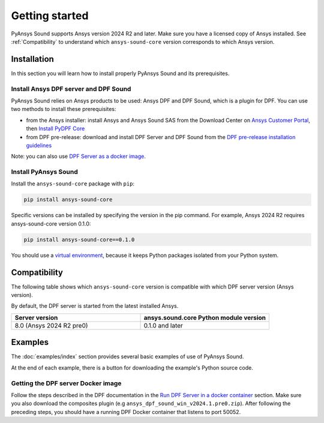 Getting started
---------------

PyAnsys Sound supports Ansys version 2024 R2 and later. Make sure you have a licensed copy of Ansys installed. See
:ref:`Compatibility` to understand which ``ansys-sound-core`` version corresponds to which Ansys version.

Installation
^^^^^^^^^^^^

In this section you will learn how to install properly PyAnsys Sound and its prerequisites.

Install Ansys DPF server and DPF Sound
""""""""""""""""""""""""""""""""""""""

PyAnsys Sound relies on Ansys products to be used: Ansys DPF  and DPF Sound, which is a plugin for DPF.
You can use two methods to install these prerequisites:

- from the Ansys installer: install Ansys and Ansys Sound SAS from the Download Center on `Ansys Customer Portal`_, then `Install PyDPF Core`_
- from DPF pre-release: download and install DPF Server and DPF Sound from the `DPF pre-release installation guidelines`_

Note: you can also use `DPF Server as a docker image`_.

Install PyAnsys Sound
"""""""""""""""""""""
Install the ``ansys-sound-core`` package with ``pip``:

.. code::

    pip install ansys-sound-core

Specific versions can be installed by specifying the version in the pip command. For example, Ansys 2024 R2 requires ansys-sound-core version 0.1.0:

.. code::

    pip install ansys-sound-core==0.1.0


You should use a `virtual environment <https://docs.python.org/3/library/venv.html>`_,
because it keeps Python packages isolated from your Python system.


.. _Compatibility:

Compatibility
^^^^^^^^^^^^^

The following table shows which ``ansys-sound-core`` version is compatible with which DPF server
version (Ansys version).

By default, the DPF server is started from the latest installed Ansys.

.. list-table::
   :widths: 20 20
   :header-rows: 1

   * - Server version
     - ansys.sound.core Python module version
   * - 8.0 (Ansys 2024 R2 pre0)
     - 0.1.0 and later


Examples
^^^^^^^^

The :doc:`examples/index` section provides several basic examples of use of PyAnsys Sound.

At the end of each example, there is a button for downloading the example's Python source code.


.. _DPF Server as a docker image:

Getting the DPF server Docker image
"""""""""""""""""""""""""""""""""""

Follow the steps described in the DPF documentation in the `Run DPF Server in a docker container
<https://dpf.docs.pyansys.com/version/stable/getting_started/dpf_server.html#run-dpf-server-in-a-docker-container>`_ section.
Make sure you also download the composites plugin (e.g ``ansys_dpf_sound_win_v2024.1.pre0.zip``).
After following the preceding steps, you should have a running DPF Docker container that listens to port 50052.



.. _Ansys DPF: https://dpf.docs.pyansys.com/version/stable/
.. _Ansys Sound: https://www.ansys.com/sound
.. _Ansys Customer Portal: https://innovationspace.ansys.com/customer-center/
.. _Install PyDPF Core: https://dpf.docs.pyansys.com/version/stable/getting_started/index.html#install-pydpf-core
.. _DPF pre-release installation guidelines: https://dpf.docs.pyansys.com/version/stable/getting_started/dpf_server.html#install-dpf-server